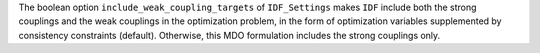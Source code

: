 The boolean option ``include_weak_coupling_targets`` of ``IDF_Settings``
makes ``IDF`` include both the strong couplings and the weak couplings in the optimization problem,
in the form of optimization variables supplemented by consistency constraints (default).
Otherwise, this MDO formulation includes the strong couplings only.
